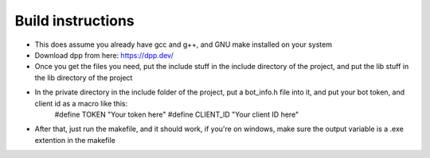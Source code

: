 Build instructions
==================
- This does assume you already have gcc and g++, and GNU make installed on your system

- Download dpp from here: https://dpp.dev/
- Once you get the files you need, put the include stuff in the include directory of the project, and put the lib stuff in the lib directory of the project
- In the private directory in the include folder of the project, put a bot_info.h file into it, and put your bot token, and client id as a macro like this:
    #define TOKEN "Your token here"
    #define CLIENT_ID "Your client ID here"

- After that, just run the makefile, and it should work, if you're on windows, make sure the output variable is a .exe extention in the makefile